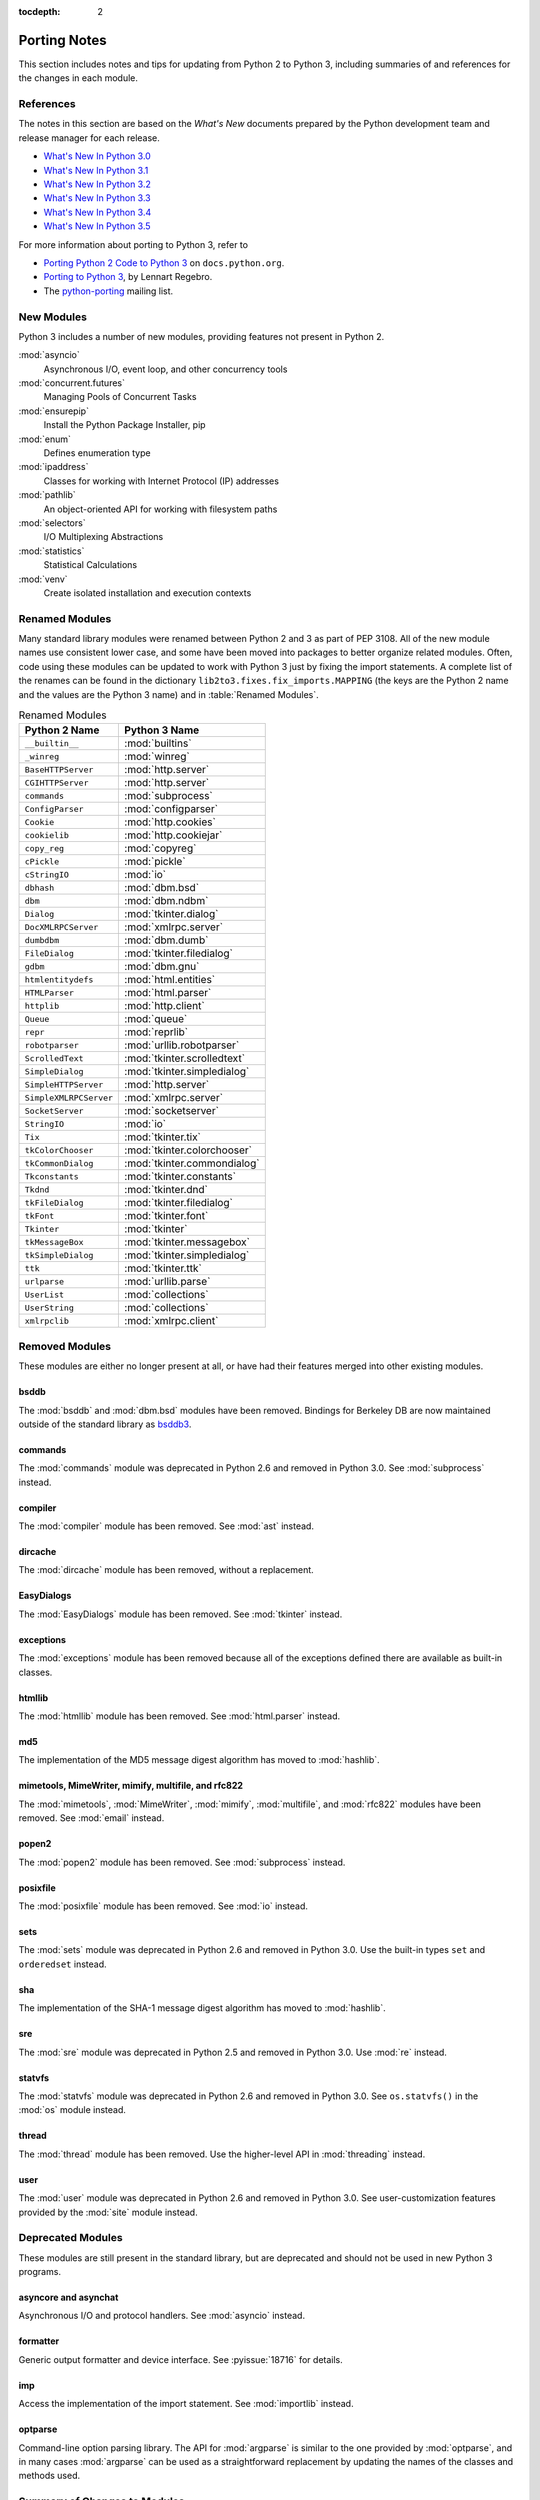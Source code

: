 :tocdepth: 2

..
   Snippets
   --------
   pyissue - builds reference to a python bug
   porting - starts new section
   mod - builds reference to a module

===============
 Porting Notes
===============

This section includes notes and tips for updating from Python 2 to
Python 3, including summaries of and references for the changes in
each module.

References
==========

The notes in this section are based on the *What's New* documents
prepared by the Python development team and release manager for each
release.

* `What's New In Python 3.0 <https://docs.python.org/3.0/whatsnew/3.0.html>`__
* `What's New In Python 3.1 <https://docs.python.org/3.1/whatsnew/3.1.html>`__
* `What's New In Python 3.2 <https://docs.python.org/3.2/whatsnew/3.2.html>`__
* `What's New In Python 3.3 <https://docs.python.org/3.3/whatsnew/3.3.html>`__
* `What's New In Python 3.4 <https://docs.python.org/3.4/whatsnew/3.4.html>`__
* `What's New In Python 3.5 <https://docs.python.org/3.5/whatsnew/3.5.html>`__

For more information about porting to Python 3, refer to

* `Porting Python 2 Code to Python 3
  <https://docs.python.org/3/howto/pyporting.html>`__ on
  ``docs.python.org``.
* `Porting to Python 3 <http://python3porting.com/>`__, by Lennart
  Regebro.
* The `python-porting
  <http://mail.python.org/mailman/listinfo/python-porting>`__ mailing
  list.

New Modules
===========

Python 3 includes a number of new modules, providing features not
present in Python 2.

:mod:`asyncio`
  Asynchronous I/O, event loop, and other concurrency tools

:mod:`concurrent.futures`
  Managing Pools of Concurrent Tasks

:mod:`ensurepip`
  Install the Python Package Installer, pip

:mod:`enum`
  Defines enumeration type

:mod:`ipaddress`
  Classes for working with Internet Protocol (IP) addresses

:mod:`pathlib`
  An object-oriented API for working with filesystem paths

:mod:`selectors`
  I/O Multiplexing Abstractions

:mod:`statistics`
  Statistical Calculations

:mod:`venv`
  Create isolated installation and execution contexts


Renamed Modules
===============

Many standard library modules were renamed between Python 2 and 3 as
part of PEP 3108. All of the new module names use consistent lower
case, and some have been moved into packages to better organize
related modules. Often, code using these modules can be updated to
work with Python 3 just by fixing the import statements. A complete
list of the renames can be found in the dictionary
``lib2to3.fixes.fix_imports.MAPPING`` (the keys are the Python 2 name
and the values are the Python 3 name) and in :table:`Renamed Modules`.

.. index::
   single: porting; renamed modules
   single: renamed modules

.. Build the rename table directive dynamically.
..
.. {{{cog
.. from lib2to3.fixes.fix_imports import MAPPING
.. cog.out("\n")
.. cog.out(".. csv-table:: Renamed Modules\n")
.. cog.out('   :header: "Python 2 Name", "Python 3 Name"\n')
.. cog.out("\n")
.. for old, new in sorted(MAPPING.items(), key=lambda x: x[0].lower()):
..   if new.startswith('_'):
..     continue
..   cog.out("   ``{}``, :mod:`{}`\n".format(old, new))
.. cog.out("\n")
.. }}}

.. csv-table:: Renamed Modules
   :header: "Python 2 Name", "Python 3 Name"

   ``__builtin__``, :mod:`builtins`
   ``_winreg``, :mod:`winreg`
   ``BaseHTTPServer``, :mod:`http.server`
   ``CGIHTTPServer``, :mod:`http.server`
   ``commands``, :mod:`subprocess`
   ``ConfigParser``, :mod:`configparser`
   ``Cookie``, :mod:`http.cookies`
   ``cookielib``, :mod:`http.cookiejar`
   ``copy_reg``, :mod:`copyreg`
   ``cPickle``, :mod:`pickle`
   ``cStringIO``, :mod:`io`
   ``dbhash``, :mod:`dbm.bsd`
   ``dbm``, :mod:`dbm.ndbm`
   ``Dialog``, :mod:`tkinter.dialog`
   ``DocXMLRPCServer``, :mod:`xmlrpc.server`
   ``dumbdbm``, :mod:`dbm.dumb`
   ``FileDialog``, :mod:`tkinter.filedialog`
   ``gdbm``, :mod:`dbm.gnu`
   ``htmlentitydefs``, :mod:`html.entities`
   ``HTMLParser``, :mod:`html.parser`
   ``httplib``, :mod:`http.client`
   ``Queue``, :mod:`queue`
   ``repr``, :mod:`reprlib`
   ``robotparser``, :mod:`urllib.robotparser`
   ``ScrolledText``, :mod:`tkinter.scrolledtext`
   ``SimpleDialog``, :mod:`tkinter.simpledialog`
   ``SimpleHTTPServer``, :mod:`http.server`
   ``SimpleXMLRPCServer``, :mod:`xmlrpc.server`
   ``SocketServer``, :mod:`socketserver`
   ``StringIO``, :mod:`io`
   ``Tix``, :mod:`tkinter.tix`
   ``tkColorChooser``, :mod:`tkinter.colorchooser`
   ``tkCommonDialog``, :mod:`tkinter.commondialog`
   ``Tkconstants``, :mod:`tkinter.constants`
   ``Tkdnd``, :mod:`tkinter.dnd`
   ``tkFileDialog``, :mod:`tkinter.filedialog`
   ``tkFont``, :mod:`tkinter.font`
   ``Tkinter``, :mod:`tkinter`
   ``tkMessageBox``, :mod:`tkinter.messagebox`
   ``tkSimpleDialog``, :mod:`tkinter.simpledialog`
   ``ttk``, :mod:`tkinter.ttk`
   ``urlparse``, :mod:`urllib.parse`
   ``UserList``, :mod:`collections`
   ``UserString``, :mod:`collections`
   ``xmlrpclib``, :mod:`xmlrpc.client`

.. {{{end}}}

.. seealso::

   * The six_ package is useful for writing code that runs under both
     Python 2 and 3. In particular, the ``six.moves`` module allows
     your code to import renamed modules using a single import
     statement, automatically redirecting the import to the correct
     version of the name depending on the version of Python.

   * :pep:`3108` -- Standard Library Reorganization

.. _six: http://pythonhosted.org/six/

Removed Modules
===============

.. index::
   single: porting; removed modules

These modules are either no longer present at all, or have had their
features merged into other existing modules.

bsddb
-----

The :mod:`bsddb` and :mod:`dbm.bsd` modules have been
removed. Bindings for Berkeley DB are now maintained outside of the
standard library as `bsddb3 <https://pypi.python.org/pypi/bsddb3>`__.

commands
--------

.. index::
   pair: porting; subprocess

The :mod:`commands` module was deprecated in Python 2.6 and removed
in Python 3.0. See :mod:`subprocess` instead.

compiler
--------

.. index::
   pair: porting; ast

The :mod:`compiler` module has been removed. See :mod:`ast` instead.

dircache
--------

The :mod:`dircache` module has been removed, without a replacement.

EasyDialogs
-----------

.. index::
   pair: porting; tkinter

The :mod:`EasyDialogs` module has been removed. See :mod:`tkinter`
instead.

exceptions
----------

The :mod:`exceptions` module has been removed because all of the
exceptions defined there are available as built-in classes.

htmllib
-------

.. index::
   pair: porting; html.parser

The :mod:`htmllib` module has been removed. See :mod:`html.parser`
instead.

md5
---

.. index::
   pair: porting; hashlib

The implementation of the MD5 message digest algorithm has moved to
:mod:`hashlib`.

mimetools, MimeWriter, mimify, multifile, and rfc822
----------------------------------------------------

.. index::
   pair: porting; email

The :mod:`mimetools`, :mod:`MimeWriter`, :mod:`mimify`,
:mod:`multifile`, and :mod:`rfc822` modules have been removed. See
:mod:`email` instead.

popen2
------

.. index::
   pair: porting; subprocess

The :mod:`popen2` module has been removed. See :mod:`subprocess`
instead.

posixfile
---------

.. index::
   pair: porting; io

The :mod:`posixfile` module has been removed. See :mod:`io` instead.

sets
----

The :mod:`sets` module was deprecated in Python 2.6 and removed in
Python 3.0. Use the built-in types ``set`` and
``orderedset`` instead.

sha
---

.. index::
   pair: porting; hashlib

The implementation of the SHA-1 message digest algorithm has moved
to :mod:`hashlib`.

sre
---

.. index::
   pair: porting; re

The :mod:`sre` module was deprecated in Python 2.5 and removed in
Python 3.0. Use :mod:`re` instead.

statvfs
-------

.. index::
   pair: porting; os

The :mod:`statvfs` module was deprecated in Python 2.6 and removed
in Python 3.0. See ``os.statvfs()`` in the :mod:`os` module
instead.


thread
------

.. index::
   pair: porting; threading

The :mod:`thread` module has been removed.  Use the higher-level API
in :mod:`threading` instead.

user
----

.. index::
   pair: porting; site

The :mod:`user` module was deprecated in Python 2.6 and removed in
Python 3.0. See user-customization features provided by the
:mod:`site` module instead.

Deprecated Modules
==================

.. index::
   single: porting; deprecated modules

These modules are still present in the standard library, but are
deprecated and should not be used in new Python 3 programs.

asyncore and asynchat
---------------------

.. index::
   pair: porting; asyncore
   pair: porting; asynchat

Asynchronous I/O and protocol handlers. See :mod:`asyncio` instead.

formatter
---------

.. index::
   pair: porting; formatter

Generic output formatter and device interface. See :pyissue:`18716`
for details.

imp
---

.. index::
   pair: porting; imp
   pair: porting; importlib

Access the implementation of the import statement. See
:mod:`importlib` instead.

optparse
--------

.. index::
   pair: porting; optparse
   pair: porting; argparse

Command-line option parsing library. The API for :mod:`argparse` is
similar to the one provided by :mod:`optparse`, and in many cases
:mod:`argparse` can be used as a straightforward replacement by
updating the names of the classes and methods used.


Summary of Changes to Modules
=============================

.. index::
   single: porting; changed modules

.. _porting-abc:

abc
---

.. index::
   pair: porting; abc

The ``abstractproperty()``, ``abstractclassmethod()``, and
``abstractstaticmethod()`` decorators are deprecated. Combining
``abstractmethod()`` with the ``property()``, ``classmethod()``,
and ``staticmethod()`` decorators works as expected
(:pyissue:`11610`).

.. _porting-anydbm:

anydbm
------

.. index::
   pair: porting; anydbm
   pair: porting; dbm

The ``anydbm`` module has been renamed :mod:`dbm` in Python 3.

.. _porting-argparse:

argparse
--------

.. index::
   pair: porting; argparse

The ``version`` argument to ``ArgumentParser`` has been removed
in favor of a special ``action`` type (:pyissue:`13248`).

The old form passed ``version`` as an argument.

::

  parser = argparse.ArgumentParser(version='1.0')

The new form requires adding an explicit argument definition.

::

  parser = argparse.ArgumentParser()
  parser.add_argument('--version', action='version',
                      version='%(prog)s 1.0')

The option name and version format string can be modified to suit the
needs of the application.

In Python 3.4, the version action was changed to print the version
string to stdout instead of stderr (:pyissue:`18920`).

.. _porting-array:

array
-----

.. index::
   pair: porting; array

The ``'c'`` type used for character bytes in early version of Python 2
has been removed. Use ``'b'`` or ``'B'`` for bytes instead.

The ``'u'`` type for characters from Unicode strings has been
deprecated and will be removed in Python 4.0.

The methods ``tostring()`` and ``fromstring()`` have been renamed
``tobytes()`` and ``frombytes()`` to remove ambiguity
(:pyissue:`8990`).

.. _porting-atexit:

atexit
------

.. index::
   pair: porting; atexit

When :mod:`atexit` was updated to include a C implementation
(:pyissue:`1680961`), a regression was introduced in the error
handling logic that caused only the summary of the exception to be
shown, without the traceback. This regression was fixed in Python 3.3
(:pyissue:`18776`).

.. _porting-base64:

base64
------

.. index::
   pair: porting; base64

The ``encodestring()`` and ``decodestring()`` have been renamed
``encodebytes()`` and ``decodebytes()`` respectively. The old
names still work as aliases, but are deprecated (:pyissue:`3613`).

Two new encodings using 85-character alphabets have been
added. ``b85encode()`` implements an encoding used in Mercurial and
git, while ``a85encode()`` implements the Ascii85 format used by PDF
files (:pyissue:`17618`).

.. _porting-bz2:

bz2
---

.. index::
   pair: porting; bz2

``BZ2File`` instances now support the context manager protocol,
and do not need to be wrapped with ``contextlib.closing()``.

.. _porting-collections:

collections
-----------

.. index::
   pair: porting; collections

The abstract base classes formerly defined in :mod:`collections` moved
to :mod:`collections.abc`, with backwards-compatibility imports in
:mod:`collections`, for now (:pyissue:`11085`).

.. _porting-comands:

comands
-------

.. index::
   pair: porting; comands
   pair: porting; subprocess

The functions ``getoutput()`` and ``getstatusoutput()`` have been
moved to :mod:`subprocess` and :mod:`commands` has been deleted.

.. _porting-configparser:

configparser
------------

.. index::
   pair: porting; configparser

The old ``ConfigParser`` module has been renamed to
:mod:`configparser`.

The old ``ConfigParser`` class was removed in favor of
``SafeConfigParser`` which has in turn been renamed to
``ConfigParser``. The deprecated interpolation behavior is
available via ``LegacyInterpolation``.

The ``read()`` method now supports an ``encoding`` argument, so it
is no longer necessary to use :mod:`codecs` to read configuration
files with Unicode values in them.

Using the old ``RawConfigParser`` is discouraged. New projects
should use ``ConfigParser(interpolation=None)`` instead to achieve the
same behavior.

.. _porting-contextlib:

contextlib
----------

.. index::
   pair: porting; contextlib

``contextlib.nested()`` has been removed. Pass multiple context
managers to the same ``with`` statement instead.

.. _porting-csv:

csv
---

.. index::
   pair: porting; csv

Instead of using the ``next()`` method of a reader directly, use the
built-in ``next()`` function to invoke the iterator properly.

.. _porting-datetime:

datetime
--------

.. index::
   pair: porting; datetime

Starting with Python 3.3, equality comparisons between naive and
timezone-aware ``datetime`` instances return ``False`` instead of
raising ``TypeError`` (:pyissue:`15006`).

Prior to Python 3.5, a ``datetime.time`` object representing
midnight evaluated to ``False`` when converted to a Boolean. This
behavior has been removed in Python 3.5 (:pyissue:`13936`).

.. _porting-decimal:

decimal
-------

.. index::
   pair: porting; decimal

Python 3.3 incorporated a C implementation of :mod:`decimal` based on
``libmpdec``. This change improved performance, but also includes some
API changes and behavior differences from the pure-Python
implementation. See `the Python 3.3 release notes
<https://docs.python.org/3.3/whatsnew/3.3.html#decimal>`__ for
details.

.. _porting-fractions:

fractions
---------

.. index::
   pair: porting; fractions

The ``from_float()`` and ``from_decimal()`` class methods are no
longer needed. Floating point and ``Decimal`` values can be
passed directly to the ``Fraction`` constructor.

.. _porting-gc:

gc
--

.. index::
   pair: porting; gc

The flags ``DEBUG_OBJECT`` and ``DEBUG_INSTANCE`` have been
removed. They are no longer needed to differentiate between new and
old-style classes.


.. _porting-gettext:

gettext
-------

.. index::
   pair: porting; gettext

All of the translation functions in :mod:`gettext` assume Unicode
input and output, and the Unicode variants such as ``ugettext()``
have been removed.


.. _porting-glob:

glob
----

.. index::
   pair: porting; glob

The new function ``escape()`` implements a work-around for searching
for files with meta-characters in the name (:pyissue:`8402`).

.. _porting-http.cookies:

http.cookies
------------

.. index::
   pair: porting; http.cookies

In addition to escaping quotes, SimpleCookie also encodes commas and
semi-colons in values to better reflect behavior in real browsers
(:pyissue:`9824`).


.. _porting-imaplib:

imaplib
-------

.. index::
   pair: porting; imaplib

Under Python 3, :mod:`imaplib` returns byte-strings encoded as
UTF-8. There is support for accepting Unicode strings and encoding
them automatically as outgoing commands are sent or as the username
and password for logging in to the server.

.. _porting-inspect:

inspect
-------

.. index::
   pair: porting; inspect

The functions ``getargspec()``, ``getfullargspec()``,
``getargvalues()``, ``getcallargs()``, ``getargvalues()``,
``formatargspec()``, and ``formatargvalues()`` have been
deprecated in favor of ``signature()`` (:pyissue:`20438`).

.. _porting-itertools:

itertools
---------

.. index::
   pair: porting; itertools

The functions ``imap()``, ``izip()``, and ``ifilter()`` have
been replaced with versions of the built-in functions that return
iterables instead of ``list`` objects (``map()``, ``zip()``,
and ``filter:()`` respectively).

The function ``ifilterfalse()`` has been renamed
``filterfalse()``.

.. _porting-json:

json
----

.. index::
   pair: porting; json

The :mod:`json` API was updated to only support ``str`` and not
with ``bytes`` because the JSON specification is defined using
Unicode.

.. _porting-locale:

locale
------

.. index::
   pair: porting; locale

The normalized version of the name of the UTF-8 encoding has changed
from "UTF8" to "UTF-8" because Mac OS X and OpenBSD do not support the
use of "UTF8" (:pyissue:`10154` and :pyissue:`10090`).

.. _porting-logging:

logging
-------

.. index::
   pair: porting; logging

The :mod:`logging` module now includes a ``lastResort`` logger that is
used if no other logging configuration is performed by an
application. This eliminates the need to configure logging in an
application solely to avoid having a user see error messages in case a
library imported by an application uses logging but the application
itself does not.

.. _porting-mailbox:

mailbox
-------

.. index::
   pair: porting; mailbox

mailbox reads and writes mailbox files in binary mode, relying on the
email package to parse messages.  StringIO and text file input is
deprecated (:pyissue:`9124`).

.. _porting-mmap:

mmap
----

.. index::
   pair: porting; mmap

Values returned from read APIs are byte strings, and need to be
decoded before being treated as text.

.. _porting-operator:

operator
--------

.. index::
   pair: porting; operator

The ``div()`` function has been removed. Use either ``floordiv()``
or ``truediv()``, depending on the desired semantics.

The ``repeat()`` function is removed. Use ``mul()`` instead.

The functions ``getslice()``, ``setslice()``, and ``delslice()``
are removed. Use ``getitem()``, ``setitem()``, and ``delitem()``
with slice indexes instead.

The function ``isCallable()`` has been removed. Use the abstract
base class ``collections.Callable`` instead.

.. code-block:: python

   isinstance(obj, collections.Callable)

The type checking functions ``isMappingType()``,
``isSequenceType()``, and ``isNumberType()`` have been
removed. Use the relevant abstract base classes from
:mod:`collections` or :mod:`numbers` instead.

.. code-block:: python

   isinstance(obj, collections.Mapping)
   isinstance(obj, collections.Sequence)
   isinstance(obj, numbers.Number)

The ``sequenceIncludes()`` function has been removed. Use
``contains()`` instead.

.. _porting-os:

os
--

.. index::
   pair: porting; os

The functions ``popen2()``, ``popen3()``, and ``popen4()`` have
been removed.  ``popen()`` is still present but deprecated and emits
warnings if used.  Code using these functions should be rewritten to
use :mod:`subprocess` instead to be more portable across operating
systems.

The functions ``os.tmpnam()``, ``os.tempnam()`` and
``os.tmpfile()`` have been removed. Use the :mod:`tempfile` module
instead.

The function ``os.stat_float_times()`` is deprecated
(:pyissue:`14711`).

``os.unsetenv()`` no longer ignores errors (:pyissue:`13415`).

.. _porting-os.path:

os.path
-------

.. index::
   pair: porting; os.path

``os.path.walk()`` has been removed. Use ``os.walk()`` instead.


.. _porting-pdb:

pdb
---

.. index::
   pair: porting; pdb

The ``print`` command alias has been removed so that it does not
shadow the ``print()`` function (:pyissue:`18764`). The ``p`` shortcut
is retained.

.. _porting-pickle:

pickle
------

.. index::
   pair: porting; pickle

The C implementation of the pickle module from Python 2 has been moved
to a new module that is automatically used to replace the Python
implementation when possible. The old import idiom of looking for
``cPickle`` before ``pickle`` is no longer needed.

::

    try:
       import cPickle as pickle
    except:
       import pickle

With the automatic import of the C implementation, it is only
necessary to import the ``pickle`` module directly.

::

    import pickle

Interoperability between Python 2.x and 3.x has been improved for
pickled data using the level 2 protocol or lower to resolve an issue
introduced when a large number of standard library modules were
renamed during the transition to Python 3. Because pickled data
includes references to class and type names, and those names changed,
it was difficult to exchange pickled data between Python 2 and 3
programs. Now for data pickled using protocol level 2 or older, the
old names of the classes are automatically used when writing to and
reading from a pickle stream.

This behavior is available by default, and can be turned off using the
``fix_imports`` option. This change improves the situation, but does
not eliminate incompatibilities entirely. In particular, it is
possible that data pickled under Python 3.1 can't be read under Python
3.0. To ensure maximum portability between Python 3 applications, use
protocol level 3, which does not include this compatibility feature.

The default protocol version has changed from ``0``, the
human-readable version, to ``3``, the binary format with the best
interoperability when shared between Python 3 applications.

Byte string data written to a pickle by a Python 2.x application is
decoded when it is read back to create a Unicode string object. The
encoding for the transformation defaults to ASCII, and can be changed
by passing values to the ``Unpickler``.

.. _porting-pipes:

pipes
-----

.. index::
   pair: porting; pipes

``pipes.quote()`` has moved to :mod:`shlex` (:pyissue:`9723`).

.. _porting-platform:

platform
--------

.. index::
   pair: porting; platform

``platform.popen()`` has been deprecated. Use ``subprocess.popen()``
instead (:pyissue:`11377`).

``platform.uname()`` now returns a ``namedtuple``.

Because Linux distributions do not have a consistent way to describe
themselves, the functions for getting the descriptions
(``platform.dist()`` and ``platform.linux_distribution()``) are
deprecated and scheduled to be removed in Python 3.7
(:pyissue:`1322`).

.. _porting-random:

random
------

.. index::
   pair: porting; random

The function ``jumpahead()`` was removed in Python 3.0.


.. _porting-re:

re
--

.. index::
   pair: porting; re

The ``UNICODE`` flag represents the default behavior. To restore
the ASCII-specific behavior from Python 2, use the ``ASCII``
flag.


.. _porting-shelve:

shelve
------

.. index::
   pair: porting; shelve

The default output format for :mod:`shelve` may create a file with a
``.db`` extension added to the name given to ``shelve.open()``.

.. _porting-signal:

signal
------

.. index::
   pair: porting; signal

:pep:`475` means that system calls interrupted and returning with
``EINTR`` are retried. This changes the behavior of signal handlers
and other system calls, since now after the signal handler returns the
interrupted call will be retried, unless the signal handler raises an
exception. Refer to the PEP documentation for complete details.

.. _porting-socket:

socket
------

.. index::
   pair: porting; socket

Under Python 2 typically ``str`` objects could be sent directly
over a socket. Because ``str`` replaces ``unicode``, in
Python 3 the values must be encoded before being sent. The examples in
the :mod:`socket` section use byte strings, which are already encoded.

.. _porting-socketserver:

socketserver
------------

.. index::
   pair: porting; socketserver

The :mod:`socketserver` module was named ``SocketServer`` under
Python 2.


.. _porting-string:

string
------

.. index::
   pair: porting; string

All functions from the :mod:`string` module that are also methods of
``str`` objects have been removed.

The constants ``letters``, ``lowercase``, and
``uppercase`` have been removed. The new constants with similar
names are limited to the ASCII character set.

The ``maketrans()`` function has been replaced by methods on
``str``, ``bytes``, and ``bytearray`` to clarify which
input types are supported by each translation table.


.. _porting-struct:

struct
------

.. index::
   pair: porting; struct

``struct.pack()`` now only supports byte strings when using the
``s`` string pack code, and no longer implicitly encodes string
objects to UTF-8 (:pyissue:`10783`).

.. _porting-subprocess:

subprocess
----------

.. index::
   pair: porting; subprocess

The default value for the ``close_fds`` argument to
``subprocess.Popen`` has changed from always being ``False``. It
always defaults to ``True`` under Unix. It defaults to ``True`` under
Windows if the standard I/O stream arguments are set to ``None``,
otherwise it defaults to ``False``.

.. _porting-sys:

sys
---

.. index::
   pair: porting; sys

.. Patch #1680961

The variable ``sys.exitfunc`` is no longer checked for a clean-up
action to be run when a program exits. Use :mod:`atexit` instead.

The variable ``sys.subversion`` is no longer defined.

Flags ``sys.flags.py3k_warning``,
``sys.flags.division_warning``, ``sys.flags.division_new``,
``sys.flags.tabcheck``, and ``sys.flags.unicode`` are no
longer defined.

The variable ``sys.maxint`` is no longer defined, use
``sys.maxsize`` instead. See :pep:`237` (Unifying Long Integers
and Integers).

The global exception tracking variables ``sys.exc_type``,
``sys.exc_value``, and ``sys.exc_traceback`` have been
removed. The function ``sys.exc_clear()`` has also been removed.

The variable ``sys.version_info`` is now a :py``namedtuple``
instance with attributes ``major``, ``minor``, ``micro``,
``releaselevel``, and ``serial`` (:pyissue:`4285`).

.. http://mail.python.org/pipermail/python-dev/2009-October/093321.html

The check interval feature, controlling the number of opcodes to
execute before allowing a thread context switch has been replaced with
an absolute time value instead, managed with
``sys.setswitchinterval()``. The old functions for managing the
check interval, ``sys.getcheckinterval()`` and
``sys.setcheckinterval()``, are deprecated.

.. https://docs.python.org/3.3/whatsnew/3.3.html#visible-changes

The ``sys.meta_path`` and ``sys.path_hooks`` variables now
expose all of the path finders and entry hooks for importing
modules. In earlier versions, only finders and hooks explicitly added
to the path were exposed, and the C import used values in its
implementation that could not be modified from the outside.

For Linux systems, ``sys.platform`` no longer includes the version
number. The value is now just ``linux`` and not ``linux2`` or
``linux3``.

.. _porting-threading:

threading
---------

.. index::
   pair: porting; threading
   pair: porting; thread

The ``thread`` module is deprecated in favor of the API in
:mod:`threading`.

The debugging features of :mod:`threading`, including the "verbose"
argument has been removed from the APIs (:pyissue:`13550`).

Older implementations of :mod:`threading` used factory functions for
some of the classes because they were implemented in C as extension
types and could not be subclassed. That limitation of the language has
been removed, and so many of the old factory functions have been
converted to standard classes, which allow subclassing
(:pyissue:`10968`).

The public symbols exported from :mod:`threading` have been renamed to
be :pep:`8` compliant. The old names are retained for backwards
compatibility, but they will be removed in a future release.

.. _porting-time:

time
----

.. index::
   pair: porting; time

``time.asctime()`` and ``time.ctime()`` have been reimplemented to
not use the system functions of the same time to allow larger years to
be used. ``time.ctime()`` now supports years from 1900 through
``maxint``, although for values higher than ``9999`` the output
string is longer than the standard 24 characters to allow for the
extra year digits (:pyissue:`8013`).

.. _porting-unittest:

unittest
--------

.. index::
   pair: porting; unittest

The ``TestCase`` methods starting with "fail" (``failIf()``,
``failUnless()``, etc.) have been deprecated. Use the alternate form
of the assert methods instead.

Several older method aliases have been deprecated and replaced with
preferred names. Using the deprecated names produces a warning
(:pyissue:`9424`). See :table:`Deprecated unittest.TestCase Methods`
for a mapping between the old and new names.

.. list-table:: Deprecated unittest.TestCase Methods
   :header-rows: 1

   * - Deprecated Name
     - Preferred Name
   * - ``assert_()``
     - ``assertTrue()``
   * - ``assertEquals()``
     - ``assertEqual()``
   * - ``assertNotEquals()``
     - ``assertNotEqual()``
   * - ``assertAlmostEquals()``
     - ``assertAlmostEqual()``
   * - ``assertNotAlmostEquals()``
     - ``assertNotAlmostEqual()``

UserDict, UserList, and UserString
----------------------------------

.. index::
   pair: porting; UserDict
   pair: porting; UserList
   pair: porting; UserString

The UserDict, UserList, and UserString classes have been moved out of
their own modules into the :mod:`collections` module. ``dict``,
``list``, and ``str`` can be subclassed directly, but the
classes in :mod:`collections` may make implementing the subclass
simpler because the content of the container is available directly
through an instance attribute. The abstract classes in
:mod:`collections.abc` are also useful for creating custom containers
that follow the APIs of the built-in types.

.. _porting-uuid:

uuid
----

.. index::
   pair: porting; uuid

``uuid.getnode()`` now uses the ``PATH`` environment variable to
find programs that can report the MAC address of the host under Unix
(:pyissue:`19855`). It falls back to looking in ``/sbin`` and
``/usr/sbin`` if no program is found on the search path. This search
behavior may give different results than with earlier versions of
Python if alternate versions of programs like ``netstat``,
``ifconfig``, ``ip``, and ``arp`` are present and produce different
output.

.. _porting-whichdb:

whichdb
-------

.. index::
   pair: porting; whichdb

The functionality of ``whichdb`` has moved to the :mod:`dbm` module.

.. _porting-xml.etree.ElementTree:

xml.etree.ElementTree
---------------------

.. index::
   pair: porting; xml.etree.ElementTree

``XMLTreeBuilder`` has been renamed ``TreeBuilder``, and the
API has undergone several changes.

``ElementTree.getchildren()`` has been deprecated. Use
``list(elem)`` to build a list of the children.

``ElementTree.getiterator()`` has been deprecated. Use ``iter()``
to create an iterator using the normal iterator protocol
instead.

When parsing fails, rather than raising
``xml.parsers.expat.ExpatError``, ``XMLParser`` now raises
``xml.etree.ElementTree.ParseError``.

.. _porting-zipimport:

zipimport
---------

.. index::
   pair: porting; zipimport

The data returned from ``get_data()`` is a byte string, and needs to
be decoded before being used as a unicode string.
